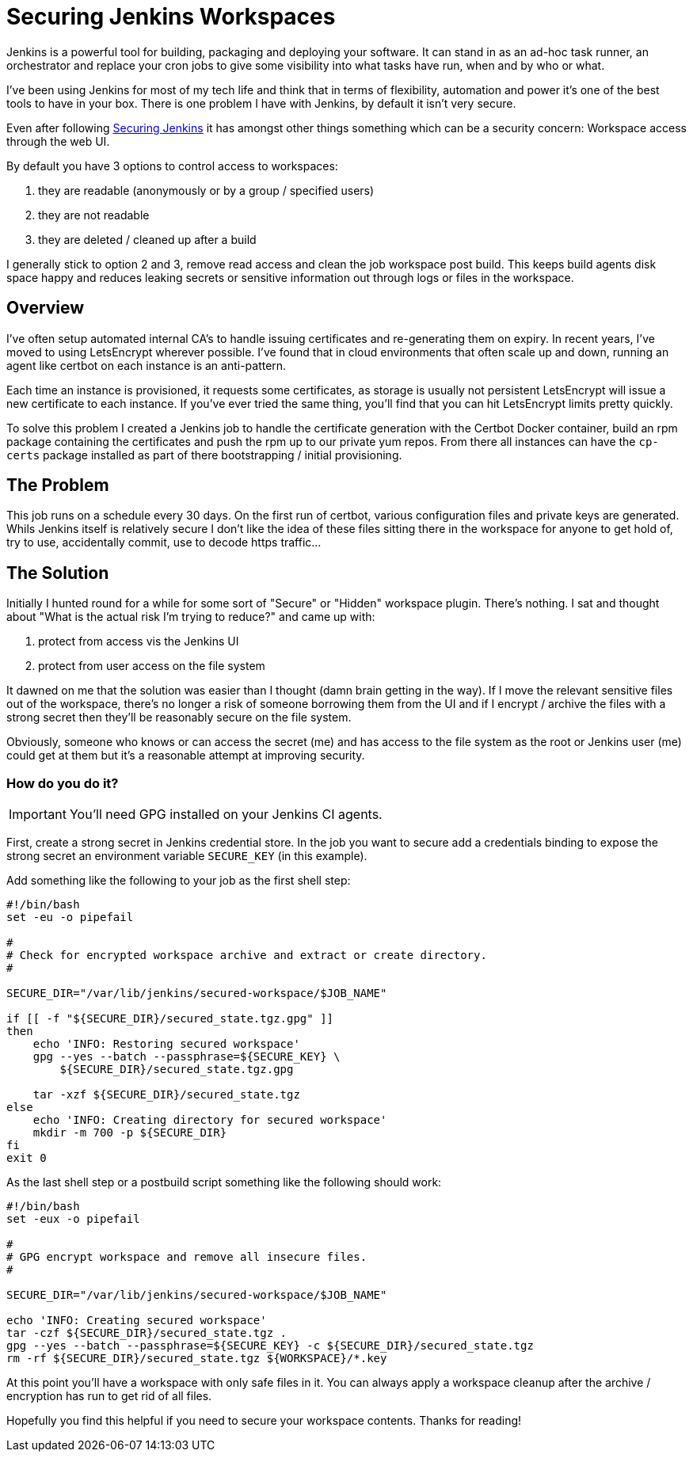 = Securing Jenkins Workspaces
:hp-image: /images/covers/vault_door.png
:hp-tags: Jenkins, CI, Security, Secrets

Jenkins is a powerful tool for building, packaging and deploying your software. It can stand in as an ad-hoc task runner, an orchestrator and replace your cron jobs to give some visibility into what tasks have run, when and by who or what.

I've been using Jenkins for most of my tech life and think that in terms of flexibility, automation and power it's one of the best tools to have in your box. There is one problem I have with Jenkins, by default it isn't very secure.

Even after following https://jenkins.io/doc/book/system-administration/security/[Securing Jenkins] it has amongst other things something which can be a security concern: Workspace access through the web UI.

By default you have 3 options to control access to workspaces: 

. they are readable (anonymously or by a group / specified users)
. they are not readable
. they are deleted / cleaned up after a build

I generally stick to option 2 and 3, remove read access and clean the job workspace post build. This keeps build agents disk space happy and reduces leaking secrets or sensitive information out through logs or files in the workspace.

== Overview

I've often setup automated internal CA's to handle issuing certificates and re-generating them on expiry. In recent years, I've moved to using LetsEncrypt wherever possible. I've found that in cloud environments that often scale up and down, running an agent like certbot on each instance is an anti-pattern.

Each time an instance is provisioned, it requests some certificates, as storage is usually not persistent LetsEncrypt will issue a new certificate to each instance. If you've ever tried the same thing, you'll find that you can hit LetsEncrypt limits pretty quickly.

To solve this problem I created a Jenkins job to handle the certificate generation with the Certbot Docker container, build an rpm package containing the certificates and push the rpm up to our private yum repos. From there all instances can have the `cp-certs` package installed as part of there bootstrapping / initial provisioning.

== The Problem

This job runs on a schedule every 30 days. On the first run of certbot, various configuration files and private keys are generated. Whils Jenkins itself is relatively secure I don't like the idea of these files sitting there in the workspace for anyone to get hold of, try to use, accidentally commit, use to decode https traffic...

== The Solution

Initially I hunted round for a while for some sort of "Secure" or "Hidden" workspace plugin. There's nothing. I sat and thought about "What is the actual risk I'm trying to reduce?" and came up with:

. protect from access vis the Jenkins UI
. protect from user access on the file system

It dawned on me that the solution was easier than I thought (damn brain getting in the way). If I move the relevant sensitive files out of the workspace, there's no longer a risk of someone borrowing them from the UI and if I encrypt / archive the files with a strong secret then they'll be reasonably secure on the file system.

Obviously, someone who knows or can access the secret (me) and has access to the file system as the root or Jenkins user (me) could get at them but it's a reasonable attempt at improving security.

=== How do you do it?

IMPORTANT: You'll need GPG installed on your Jenkins CI agents.

First, create a strong secret in Jenkins credential store. In the job you want to secure add a credentials binding to expose the strong secret an environment variable `SECURE_KEY` (in this example).

Add something like the following to your job as the first shell step:
```
#!/bin/bash
set -eu -o pipefail

#
# Check for encrypted workspace archive and extract or create directory.
#

SECURE_DIR="/var/lib/jenkins/secured-workspace/$JOB_NAME"

if [[ -f "${SECURE_DIR}/secured_state.tgz.gpg" ]]
then
    echo 'INFO: Restoring secured workspace'
    gpg --yes --batch --passphrase=${SECURE_KEY} \
        ${SECURE_DIR}/secured_state.tgz.gpg

    tar -xzf ${SECURE_DIR}/secured_state.tgz
else
    echo 'INFO: Creating directory for secured workspace'
    mkdir -m 700 -p ${SECURE_DIR}
fi
exit 0
```

As the last shell step or a postbuild script something like the following should work:
```
#!/bin/bash
set -eux -o pipefail

#
# GPG encrypt workspace and remove all insecure files.
#

SECURE_DIR="/var/lib/jenkins/secured-workspace/$JOB_NAME"

echo 'INFO: Creating secured workspace'
tar -czf ${SECURE_DIR}/secured_state.tgz .
gpg --yes --batch --passphrase=${SECURE_KEY} -c ${SECURE_DIR}/secured_state.tgz
rm -rf ${SECURE_DIR}/secured_state.tgz ${WORKSPACE}/*.key
```

At this point you'll have a workspace with only safe files in it. You can always apply a workspace cleanup after the archive / encryption has run to get rid of all files.

Hopefully you find this helpful if you need to secure your workspace contents. Thanks for reading!